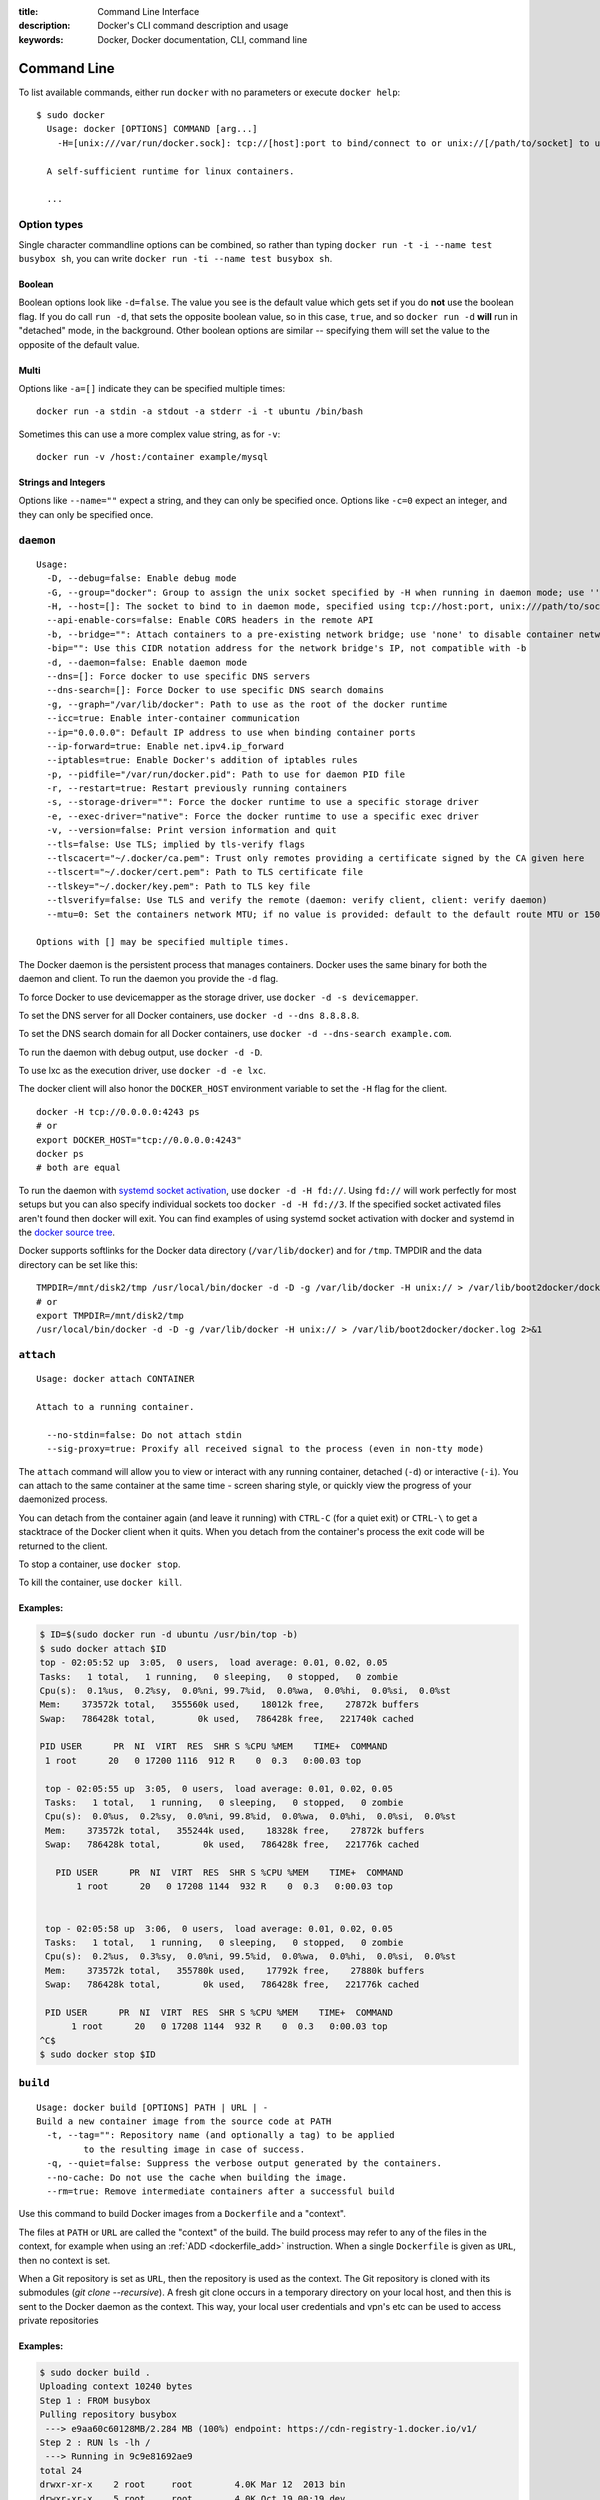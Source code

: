 :title: Command Line Interface
:description: Docker's CLI command description and usage
:keywords: Docker, Docker documentation, CLI, command line

.. _cli:

Command Line
============

To list available commands, either run ``docker`` with no parameters or execute
``docker help``::

  $ sudo docker
    Usage: docker [OPTIONS] COMMAND [arg...]
      -H=[unix:///var/run/docker.sock]: tcp://[host]:port to bind/connect to or unix://[/path/to/socket] to use. When host=[127.0.0.1] is omitted for tcp or path=[/var/run/docker.sock] is omitted for unix sockets, default values are used.

    A self-sufficient runtime for linux containers.

    ...

.. _cli_options:

Option types
------------

Single character commandline options can be combined, so rather than typing
``docker run -t -i --name test busybox sh``, you can write
``docker run -ti --name test busybox sh``.

Boolean
~~~~~~~

Boolean options look like ``-d=false``. The value you see is the
default value which gets set if you do **not** use the boolean
flag. If you do call ``run -d``, that sets the opposite boolean value,
so in this case, ``true``, and so ``docker run -d`` **will** run in
"detached" mode, in the background. Other boolean options are similar
-- specifying them will set the value to the opposite of the default
value.

Multi
~~~~~

Options like ``-a=[]`` indicate they can be specified multiple times::

  docker run -a stdin -a stdout -a stderr -i -t ubuntu /bin/bash

Sometimes this can use a more complex value string, as for ``-v``::

  docker run -v /host:/container example/mysql

Strings and Integers
~~~~~~~~~~~~~~~~~~~~

Options like ``--name=""`` expect a string, and they can only be
specified once. Options like ``-c=0`` expect an integer, and they can
only be specified once.

.. _cli_daemon:

``daemon``
----------

::

    Usage:
      -D, --debug=false: Enable debug mode
      -G, --group="docker": Group to assign the unix socket specified by -H when running in daemon mode; use '' (the empty string) to disable setting of a group
      -H, --host=[]: The socket to bind to in daemon mode, specified using tcp://host:port, unix:///path/to/socket, fd://* or fd://socketfd.
      --api-enable-cors=false: Enable CORS headers in the remote API
      -b, --bridge="": Attach containers to a pre-existing network bridge; use 'none' to disable container networking
      -bip="": Use this CIDR notation address for the network bridge's IP, not compatible with -b
      -d, --daemon=false: Enable daemon mode
      --dns=[]: Force docker to use specific DNS servers
      --dns-search=[]: Force Docker to use specific DNS search domains
      -g, --graph="/var/lib/docker": Path to use as the root of the docker runtime
      --icc=true: Enable inter-container communication
      --ip="0.0.0.0": Default IP address to use when binding container ports
      --ip-forward=true: Enable net.ipv4.ip_forward
      --iptables=true: Enable Docker's addition of iptables rules
      -p, --pidfile="/var/run/docker.pid": Path to use for daemon PID file
      -r, --restart=true: Restart previously running containers
      -s, --storage-driver="": Force the docker runtime to use a specific storage driver
      -e, --exec-driver="native": Force the docker runtime to use a specific exec driver
      -v, --version=false: Print version information and quit
      --tls=false: Use TLS; implied by tls-verify flags
      --tlscacert="~/.docker/ca.pem": Trust only remotes providing a certificate signed by the CA given here
      --tlscert="~/.docker/cert.pem": Path to TLS certificate file
      --tlskey="~/.docker/key.pem": Path to TLS key file
      --tlsverify=false: Use TLS and verify the remote (daemon: verify client, client: verify daemon)
      --mtu=0: Set the containers network MTU; if no value is provided: default to the default route MTU or 1500 if no default route is available

    Options with [] may be specified multiple times.

The Docker daemon is the persistent process that manages containers.  Docker uses the same binary for both the
daemon and client.  To run the daemon you provide the ``-d`` flag.

To force Docker to use devicemapper as the storage driver, use ``docker -d -s devicemapper``.

To set the DNS server for all Docker containers, use ``docker -d --dns 8.8.8.8``.

To set the DNS search domain for all Docker containers, use ``docker -d --dns-search example.com``.

To run the daemon with debug output, use ``docker -d -D``.

To use lxc as the execution driver, use ``docker -d -e lxc``.

The docker client will also honor the ``DOCKER_HOST`` environment variable to set
the ``-H`` flag for the client.

::

        docker -H tcp://0.0.0.0:4243 ps
        # or
        export DOCKER_HOST="tcp://0.0.0.0:4243"
        docker ps
        # both are equal

To run the daemon with `systemd socket activation <http://0pointer.de/blog/projects/socket-activation.html>`_, use ``docker -d -H fd://``.
Using ``fd://`` will work perfectly for most setups but you can also specify individual sockets too ``docker -d -H fd://3``.
If the specified socket activated files aren't found then docker will exit.
You can find examples of using systemd socket activation with docker and systemd in the `docker source tree <https://github.com/dotcloud/docker/blob/master/contrib/init/systemd/socket-activation/>`_.

Docker supports softlinks for the Docker data directory (``/var/lib/docker``) and for ``/tmp``.
TMPDIR and the data directory can be set like this:

::

    TMPDIR=/mnt/disk2/tmp /usr/local/bin/docker -d -D -g /var/lib/docker -H unix:// > /var/lib/boot2docker/docker.log 2>&1
    # or
    export TMPDIR=/mnt/disk2/tmp
    /usr/local/bin/docker -d -D -g /var/lib/docker -H unix:// > /var/lib/boot2docker/docker.log 2>&1

.. _cli_attach:

``attach``
----------

::

    Usage: docker attach CONTAINER

    Attach to a running container.

      --no-stdin=false: Do not attach stdin
      --sig-proxy=true: Proxify all received signal to the process (even in non-tty mode)

The ``attach`` command will allow you to view or interact with any
running container, detached (``-d``) or interactive (``-i``). You can
attach to the same container at the same time - screen sharing style,
or quickly view the progress of your daemonized process.

You can detach from the container again (and leave it running) with
``CTRL-C`` (for a quiet exit) or ``CTRL-\`` to get a stacktrace of
the Docker client when it quits. When you detach from the container's
process the exit code will be returned to the client.

To stop a container, use ``docker stop``.

To kill the container, use ``docker kill``.

.. _cli_attach_examples:

Examples:
~~~~~~~~~

.. code-block:: bash

     $ ID=$(sudo docker run -d ubuntu /usr/bin/top -b)
     $ sudo docker attach $ID
     top - 02:05:52 up  3:05,  0 users,  load average: 0.01, 0.02, 0.05
     Tasks:   1 total,   1 running,   0 sleeping,   0 stopped,   0 zombie
     Cpu(s):  0.1%us,  0.2%sy,  0.0%ni, 99.7%id,  0.0%wa,  0.0%hi,  0.0%si,  0.0%st
     Mem:    373572k total,   355560k used,    18012k free,    27872k buffers
     Swap:   786428k total,        0k used,   786428k free,   221740k cached

     PID USER      PR  NI  VIRT  RES  SHR S %CPU %MEM    TIME+  COMMAND
      1 root      20   0 17200 1116  912 R    0  0.3   0:00.03 top

      top - 02:05:55 up  3:05,  0 users,  load average: 0.01, 0.02, 0.05
      Tasks:   1 total,   1 running,   0 sleeping,   0 stopped,   0 zombie
      Cpu(s):  0.0%us,  0.2%sy,  0.0%ni, 99.8%id,  0.0%wa,  0.0%hi,  0.0%si,  0.0%st
      Mem:    373572k total,   355244k used,    18328k free,    27872k buffers
      Swap:   786428k total,        0k used,   786428k free,   221776k cached

        PID USER      PR  NI  VIRT  RES  SHR S %CPU %MEM    TIME+  COMMAND
	    1 root      20   0 17208 1144  932 R    0  0.3   0:00.03 top


      top - 02:05:58 up  3:06,  0 users,  load average: 0.01, 0.02, 0.05
      Tasks:   1 total,   1 running,   0 sleeping,   0 stopped,   0 zombie
      Cpu(s):  0.2%us,  0.3%sy,  0.0%ni, 99.5%id,  0.0%wa,  0.0%hi,  0.0%si,  0.0%st
      Mem:    373572k total,   355780k used,    17792k free,    27880k buffers
      Swap:   786428k total,        0k used,   786428k free,   221776k cached

      PID USER      PR  NI  VIRT  RES  SHR S %CPU %MEM    TIME+  COMMAND
           1 root      20   0 17208 1144  932 R    0  0.3   0:00.03 top
     ^C$
     $ sudo docker stop $ID

.. _cli_build:

``build``
---------

::

    Usage: docker build [OPTIONS] PATH | URL | -
    Build a new container image from the source code at PATH
      -t, --tag="": Repository name (and optionally a tag) to be applied
             to the resulting image in case of success.
      -q, --quiet=false: Suppress the verbose output generated by the containers.
      --no-cache: Do not use the cache when building the image.
      --rm=true: Remove intermediate containers after a successful build

Use this command to build Docker images from a ``Dockerfile`` and a "context".

The files at ``PATH`` or ``URL`` are called the "context" of the build.
The build process may refer to any of the files in the context, for example when
using an :ref:`ADD <dockerfile_add>` instruction.
When a single ``Dockerfile`` is given as ``URL``, then no context is set.

When a Git repository is set as ``URL``, then the repository is used as the context. 
The Git repository is cloned with its submodules (`git clone --recursive`).
A fresh git clone occurs in a temporary directory on your local host, and then this 
is sent to the Docker daemon as the context. 
This way, your local user credentials and vpn's etc can be used to access private repositories

.. _cli_build_examples:

.. seealso:: :ref:`dockerbuilder`.

Examples:
~~~~~~~~~

.. code-block:: bash

    $ sudo docker build .
    Uploading context 10240 bytes
    Step 1 : FROM busybox
    Pulling repository busybox
     ---> e9aa60c60128MB/2.284 MB (100%) endpoint: https://cdn-registry-1.docker.io/v1/
    Step 2 : RUN ls -lh /
     ---> Running in 9c9e81692ae9
    total 24
    drwxr-xr-x    2 root     root        4.0K Mar 12  2013 bin
    drwxr-xr-x    5 root     root        4.0K Oct 19 00:19 dev
    drwxr-xr-x    2 root     root        4.0K Oct 19 00:19 etc
    drwxr-xr-x    2 root     root        4.0K Nov 15 23:34 lib
    lrwxrwxrwx    1 root     root           3 Mar 12  2013 lib64 -> lib
    dr-xr-xr-x  116 root     root           0 Nov 15 23:34 proc
    lrwxrwxrwx    1 root     root           3 Mar 12  2013 sbin -> bin
    dr-xr-xr-x   13 root     root           0 Nov 15 23:34 sys
    drwxr-xr-x    2 root     root        4.0K Mar 12  2013 tmp
    drwxr-xr-x    2 root     root        4.0K Nov 15 23:34 usr
     ---> b35f4035db3f
    Step 3 : CMD echo Hello World
     ---> Running in 02071fceb21b
     ---> f52f38b7823e
    Successfully built f52f38b7823e
    Removing intermediate container 9c9e81692ae9
    Removing intermediate container 02071fceb21b


This example specifies that the ``PATH`` is ``.``, and so all the files in
the local directory get tar'd and sent to the Docker daemon.  The ``PATH``
specifies where to find the files for the "context" of the build on
the Docker daemon. Remember that the daemon could be running on a
remote machine and that no parsing of the ``Dockerfile`` happens at the
client side (where you're running ``docker build``). That means that
*all* the files at ``PATH`` get sent, not just the ones listed to
:ref:`ADD <dockerfile_add>` in the ``Dockerfile``.

The transfer of context from the local machine to the Docker daemon is
what the ``docker`` client means when you see the "Uploading context"
message.

If you wish to keep the intermediate containers after the build is complete,
you must use ``--rm=false``. This does not affect the build cache.


.. code-block:: bash

   $ sudo docker build -t vieux/apache:2.0 .

This will build like the previous example, but it will then tag the
resulting image. The repository name will be ``vieux/apache`` and the
tag will be ``2.0``


.. code-block:: bash

    $ sudo docker build - < Dockerfile

This will read a ``Dockerfile`` from *stdin* without context. Due to
the lack of a context, no contents of any local directory will be sent
to the ``docker`` daemon.  Since there is no context, a ``Dockerfile``
``ADD`` only works if it refers to a remote URL.

.. code-block:: bash

    $ sudo docker build github.com/creack/docker-firefox

This will clone the GitHub repository and use the cloned repository as
context. The ``Dockerfile`` at the root of the repository is used as
``Dockerfile``.  Note that you can specify an arbitrary Git repository
by using the ``git://`` schema.


.. _cli_commit:

``commit``
----------

::

    Usage: docker commit [OPTIONS] CONTAINER [REPOSITORY[:TAG]]

    Create a new image from a container's changes

      -m, --message="": Commit message
      -a, --author="": Author (eg. "John Hannibal Smith <hannibal@a-team.com>"

It can be useful to commit a container's file changes or settings into a new image.
This allows you debug a container by running an interactive shell, or to export
a working dataset to another server.
Generally, it is better to use Dockerfiles to manage your images in a documented
and maintainable way.

.. _cli_commit_examples:

Commit an existing container
~~~~~~~~~~~~~~~~~~~~~~~~~~~~

.. code-block:: bash

	$ sudo docker ps
	ID                  IMAGE               COMMAND             CREATED             STATUS              PORTS
	c3f279d17e0a        ubuntu:12.04        /bin/bash           7 days ago          Up 25 hours
	197387f1b436        ubuntu:12.04        /bin/bash           7 days ago          Up 25 hours
	$ docker commit c3f279d17e0a  SvenDowideit/testimage:version3
	f5283438590d
	$ docker images | head
	REPOSITORY                        TAG                 ID                  CREATED             VIRTUAL SIZE
	SvenDowideit/testimage            version3            f5283438590d        16 seconds ago      335.7 MB


.. _cli_cp:

``cp``
------

::

    Usage: docker cp CONTAINER:PATH HOSTPATH

    Copy files/folders from the containers filesystem to the host
    path.  Paths are relative to the root of the filesystem.

.. code-block:: bash

    $ sudo docker cp 7bb0e258aefe:/etc/debian_version .
    $ sudo docker cp blue_frog:/etc/hosts .

.. _cli_diff:

``diff``
--------

::

    Usage: docker diff CONTAINER

    List the changed files and directories in a container's filesystem

There are 3 events that are listed in the 'diff':

1. ```A``` - Add
2. ```D``` - Delete
3. ```C``` - Change

For example:

.. code-block:: bash

	$ sudo docker diff 7bb0e258aefe

	C /dev
	A /dev/kmsg
	C /etc
	A /etc/mtab
	A /go
	A /go/src
	A /go/src/github.com
	A /go/src/github.com/dotcloud
	A /go/src/github.com/dotcloud/docker
	A /go/src/github.com/dotcloud/docker/.git
	....

.. _cli_events:

``events``
----------

::

    Usage: docker events

    Get real time events from the server

    --since="": Show all events created since timestamp
               (either seconds since epoch, or date string as below)
    --until="": Show events created before timestamp
               (either seconds since epoch, or date string as below)

.. _cli_events_example:

Examples
~~~~~~~~

You'll need two shells for this example.

Shell 1: Listening for events
.............................

.. code-block:: bash

    $ sudo docker events

Shell 2: Start and Stop a Container
...................................

.. code-block:: bash

    $ sudo docker start 4386fb97867d
    $ sudo docker stop 4386fb97867d

Shell 1: (Again .. now showing events)
......................................

.. code-block:: bash

    [2013-09-03 15:49:26 +0200 CEST] 4386fb97867d: (from 12de384bfb10) start
    [2013-09-03 15:49:29 +0200 CEST] 4386fb97867d: (from 12de384bfb10) die
    [2013-09-03 15:49:29 +0200 CEST] 4386fb97867d: (from 12de384bfb10) stop

Show events in the past from a specified time
.............................................

.. code-block:: bash

    $ sudo docker events --since 1378216169
    [2013-09-03 15:49:29 +0200 CEST] 4386fb97867d: (from 12de384bfb10) die
    [2013-09-03 15:49:29 +0200 CEST] 4386fb97867d: (from 12de384bfb10) stop

    $ sudo docker events --since '2013-09-03'
    [2013-09-03 15:49:26 +0200 CEST] 4386fb97867d: (from 12de384bfb10) start
    [2013-09-03 15:49:29 +0200 CEST] 4386fb97867d: (from 12de384bfb10) die
    [2013-09-03 15:49:29 +0200 CEST] 4386fb97867d: (from 12de384bfb10) stop

    $ sudo docker events --since '2013-09-03 15:49:29 +0200 CEST'
    [2013-09-03 15:49:29 +0200 CEST] 4386fb97867d: (from 12de384bfb10) die
    [2013-09-03 15:49:29 +0200 CEST] 4386fb97867d: (from 12de384bfb10) stop

.. _cli_export:

``export``
----------

::

    Usage: docker export CONTAINER

    Export the contents of a filesystem as a tar archive to STDOUT

For example:

.. code-block:: bash

    $ sudo docker export red_panda > latest.tar

.. _cli_history:

``history``
-----------

::

    Usage: docker history [OPTIONS] IMAGE

    Show the history of an image

      --no-trunc=false: Don't truncate output
      -q, --quiet=false: Only show numeric IDs

To see how the ``docker:latest`` image was built:

.. code-block:: bash

	$ docker history docker
        IMAGE                                                              CREATED             CREATED BY                                                                                                                                                 SIZE
        3e23a5875458790b7a806f95f7ec0d0b2a5c1659bfc899c89f939f6d5b8f7094   8 days ago          /bin/sh -c #(nop) ENV LC_ALL=C.UTF-8                                                                                                                       0 B
        8578938dd17054dce7993d21de79e96a037400e8d28e15e7290fea4f65128a36   8 days ago          /bin/sh -c dpkg-reconfigure locales &&    locale-gen C.UTF-8 &&    /usr/sbin/update-locale LANG=C.UTF-8                                                    1.245 MB
        be51b77efb42f67a5e96437b3e102f81e0a1399038f77bf28cea0ed23a65cf60   8 days ago          /bin/sh -c apt-get update && apt-get install -y    git    libxml2-dev    python    build-essential    make    gcc    python-dev    locales    python-pip   338.3 MB
        4b137612be55ca69776c7f30c2d2dd0aa2e7d72059820abf3e25b629f887a084   6 weeks ago         /bin/sh -c #(nop) ADD jessie.tar.xz in /                                                                                                                   121 MB
        750d58736b4b6cc0f9a9abe8f258cef269e3e9dceced1146503522be9f985ada   6 weeks ago         /bin/sh -c #(nop) MAINTAINER Tianon Gravi <admwiggin@gmail.com> - mkimage-debootstrap.sh -t jessie.tar.xz jessie http://http.debian.net/debian             0 B
        511136ea3c5a64f264b78b5433614aec563103b4d4702f3ba7d4d2698e22c158   9 months ago                                                                                                                                                                   0 B
	
.. _cli_images:

``images``
----------

::

    Usage: docker images [OPTIONS] [NAME]

    List images

      -a, --all=false: Show all images (by default filter out the intermediate image layers)
      --no-trunc=false: Don't truncate output
      -q, --quiet=false: Only show numeric IDs

The default ``docker images`` will show all top level images, their repository
and tags, and their virtual size.

Docker images have intermediate layers that increase reuseability, decrease 
disk usage, and speed up ``docker build`` by allowing each step to be cached.
These intermediate layers are not shown by default.

Listing the most recently created images
~~~~~~~~~~~~~~~~~~~~~~~~~~~~~~~~~~~~~~~~

.. code-block:: bash

	$ sudo docker images | head
	REPOSITORY                    TAG                 IMAGE ID            CREATED             VIRTUAL SIZE
	<none>                        <none>              77af4d6b9913        19 hours ago        1.089 GB
	committest                    latest              b6fa739cedf5        19 hours ago        1.089 GB
	<none>                        <none>              78a85c484f71        19 hours ago        1.089 GB
	docker                        latest              30557a29d5ab        20 hours ago        1.089 GB
	<none>                        <none>              0124422dd9f9        20 hours ago        1.089 GB
	<none>                        <none>              18ad6fad3402        22 hours ago        1.082 GB
	<none>                        <none>              f9f1e26352f0        23 hours ago        1.089 GB
	tryout                        latest              2629d1fa0b81        23 hours ago        131.5 MB
	<none>                        <none>              5ed6274db6ce        24 hours ago        1.089 GB

Listing the full length image IDs
~~~~~~~~~~~~~~~~~~~~~~~~~~~~~~~~~

.. code-block:: bash

	$ sudo docker images --no-trunc | head
	REPOSITORY                    TAG                 IMAGE ID                                                           CREATED             VIRTUAL SIZE
	<none>                        <none>              77af4d6b9913e693e8d0b4b294fa62ade6054e6b2f1ffb617ac955dd63fb0182   19 hours ago        1.089 GB
	committest                    latest              b6fa739cedf5ea12a620a439402b6004d057da800f91c7524b5086a5e4749c9f   19 hours ago        1.089 GB
	<none>                        <none>              78a85c484f71509adeaace20e72e941f6bdd2b25b4c75da8693efd9f61a37921   19 hours ago        1.089 GB
	docker                        latest              30557a29d5abc51e5f1d5b472e79b7e296f595abcf19fe6b9199dbbc809c6ff4   20 hours ago        1.089 GB
	<none>                        <none>              0124422dd9f9cf7ef15c0617cda3931ee68346455441d66ab8bdc5b05e9fdce5   20 hours ago        1.089 GB
	<none>                        <none>              18ad6fad340262ac2a636efd98a6d1f0ea775ae3d45240d3418466495a19a81b   22 hours ago        1.082 GB
	<none>                        <none>              f9f1e26352f0a3ba6a0ff68167559f64f3e21ff7ada60366e2d44a04befd1d3a   23 hours ago        1.089 GB
	tryout                        latest              2629d1fa0b81b222fca63371ca16cbf6a0772d07759ff80e8d1369b926940074   23 hours ago        131.5 MB
	<none>                        <none>              5ed6274db6ceb2397844896966ea239290555e74ef307030ebb01ff91b1914df   24 hours ago        1.089 GB

.. _cli_import:

``import``
----------

::

    Usage: docker import URL|- [REPOSITORY[:TAG]]

    Create an empty filesystem image and import the contents of the tarball
    (.tar, .tar.gz, .tgz, .bzip, .tar.xz, .txz) into it, then optionally tag it.

URLs must start with ``http`` and point to a single
file archive (.tar, .tar.gz, .tgz, .bzip, .tar.xz, or .txz) containing a
root filesystem. If you would like to import from a local directory or
archive, you can use the ``-`` parameter to take the data from *stdin*.

Examples
~~~~~~~~

Import from a remote location
.............................

This will create a new untagged image.

.. code-block:: bash

    $ sudo docker import http://example.com/exampleimage.tgz

Import from a local file
........................

Import to docker via pipe and *stdin*.

.. code-block:: bash

    $ cat exampleimage.tgz | sudo docker import - exampleimagelocal:new

Import from a local directory
.............................

.. code-block:: bash

    $ sudo tar -c . | docker import - exampleimagedir

Note the ``sudo`` in this example -- you must preserve the ownership of the
files (especially root ownership) during the archiving with tar. If you are not
root (or the sudo command) when you tar, then the ownerships might not get
preserved.

.. _cli_info:

``info``
--------

::

    Usage: docker info

    Display system-wide information.

.. code-block:: bash

	$ sudo docker info
	Containers: 292
	Images: 194
	Debug mode (server): false
	Debug mode (client): false
	Fds: 22
	Goroutines: 67
	LXC Version: 0.9.0
	EventsListeners: 115
	Kernel Version: 3.8.0-33-generic
	WARNING: No swap limit support

When sending issue reports, please use ``docker version`` and ``docker info`` to
ensure we know how your setup is configured.

.. _cli_inspect:

``inspect``
-----------

::

    Usage: docker inspect CONTAINER|IMAGE [CONTAINER|IMAGE...]

    Return low-level information on a container/image

      -f, --format="": Format the output using the given go template.

By default, this will render all results in a JSON array.  If a format
is specified, the given template will be executed for each result.

Go's `text/template <http://golang.org/pkg/text/template/>`_ package
describes all the details of the format.

Examples
~~~~~~~~

Get an instance's IP Address
............................

For the most part, you can pick out any field from the JSON in a
fairly straightforward manner.

.. code-block:: bash

    $ sudo docker inspect --format='{{.NetworkSettings.IPAddress}}' $INSTANCE_ID

List All Port Bindings
......................

One can loop over arrays and maps in the results to produce simple
text output:

.. code-block:: bash

    $ sudo docker inspect --format='{{range $p, $conf := .NetworkSettings.Ports}} {{$p}} -> {{(index $conf 0).HostPort}} {{end}}' $INSTANCE_ID

Find a Specific Port Mapping
............................

The ``.Field`` syntax doesn't work when the field name begins with a
number, but the template language's ``index`` function does.  The
``.NetworkSettings.Ports`` section contains a map of the internal port
mappings to a list of external address/port objects, so to grab just
the numeric public port, you use ``index`` to find the specific port
map, and then ``index`` 0 contains first object inside of that.  Then
we ask for the ``HostPort`` field to get the public address.

.. code-block:: bash

    $ sudo docker inspect --format='{{(index (index .NetworkSettings.Ports "8787/tcp") 0).HostPort}}' $INSTANCE_ID

Get config
..........

The ``.Field`` syntax doesn't work when the field contains JSON data,
but the template language's custom ``json`` function does. The ``.config``
section contains complex json object, so to grab it as JSON, you use ``json``
to convert config object into JSON

.. code-block:: bash

    $ sudo docker inspect --format='{{json .config}}' $INSTANCE_ID


.. _cli_kill:

``kill``
--------

::

    Usage: docker kill [OPTIONS] CONTAINER [CONTAINER...]

    Kill a running container (send SIGKILL, or specified signal)

      -s, --signal="KILL": Signal to send to the container

The main process inside the container will be sent SIGKILL, or any signal specified with option ``--signal``.

Known Issues (kill)
~~~~~~~~~~~~~~~~~~~

* :issue:`197` indicates that ``docker kill`` may leave directories
  behind and make it difficult to remove the container.
* :issue:`3844` lxc 1.0.0 beta3 removed ``lcx-kill`` which is used by Docker versions before 0.8.0;
  see the issue for a workaround.

.. _cli_load:

``load``
--------

::

    Usage: docker load 

    Load an image from a tar archive on STDIN

      -i, --input="": Read from a tar archive file, instead of STDIN

Loads a tarred repository from a file or the standard input stream.
Restores both images and tags.

.. code-block:: bash

   $ sudo docker images
   REPOSITORY          TAG                 IMAGE ID            CREATED             VIRTUAL SIZE
   $ sudo docker load < busybox.tar
   $ sudo docker images
   REPOSITORY          TAG                 IMAGE ID            CREATED             VIRTUAL SIZE
   busybox             latest              769b9341d937        7 weeks ago         2.489 MB
   $ sudo docker load --input fedora.tar
   $ sudo docker images
   REPOSITORY          TAG                 IMAGE ID            CREATED             VIRTUAL SIZE
   busybox             latest              769b9341d937        7 weeks ago         2.489 MB
   fedora              rawhide             0d20aec6529d        7 weeks ago         387 MB
   fedora              20                  58394af37342        7 weeks ago         385.5 MB
   fedora              heisenbug           58394af37342        7 weeks ago         385.5 MB
   fedora              latest              58394af37342        7 weeks ago         385.5 MB


.. _cli_login:

``login``
---------

::

    Usage: docker login [OPTIONS] [SERVER]

    Register or Login to the docker registry server

    -e, --email="": Email
    -p, --password="": Password
    -u, --username="": Username

    If you want to login to a private registry you can
    specify this by adding the server name.

    example:
    docker login localhost:8080


.. _cli_logs:

``logs``
--------

::

    Usage: docker logs [OPTIONS] CONTAINER

    Fetch the logs of a container

    -f, --follow=false: Follow log output

The ``docker logs`` command batch-retrieves all logs present at the time of execution.

The ``docker logs --follow`` command combines ``docker logs`` and ``docker attach``:
it will first return all logs from the beginning and then continue streaming
new output from the container's stdout and stderr.


.. _cli_port:

``port``
--------

::

    Usage: docker port [OPTIONS] CONTAINER PRIVATE_PORT

    Lookup the public-facing port which is NAT-ed to PRIVATE_PORT


.. _cli_ps:

``ps``
------

::

    Usage: docker ps [OPTIONS]

    List containers

      -a, --all=false: Show all containers. Only running containers are shown by default.
      --before="": Show only container created before Id or Name, include non-running ones.
      -l, --latest=false: Show only the latest created container, include non-running ones.
      -n=-1: Show n last created containers, include non-running ones.
      --no-trunc=false: Don't truncate output
      -q, --quiet=false: Only display numeric IDs
      -s, --size=false: Display sizes, not to be used with -q
      --since="": Show only containers created since Id or Name, include non-running ones.


Running ``docker ps`` showing 2 linked containers.

.. code-block:: bash

    $ docker ps
    CONTAINER ID        IMAGE                        COMMAND                CREATED              STATUS              PORTS               NAMES
    4c01db0b339c        ubuntu:12.04                 bash                   17 seconds ago       Up 16 seconds                           webapp
    d7886598dbe2        crosbymichael/redis:latest   /redis-server --dir    33 minutes ago       Up 33 minutes       6379/tcp            redis,webapp/db

``docker ps`` will show only running containers by default.  To see all containers: ``docker ps -a``

.. _cli_pull:

``pull``
--------

::

    Usage: docker pull NAME[:TAG]

    Pull an image or a repository from the registry

Most of your images will be created on top of a base image from the
<Docker Index>(https://index.docker.io).

The Docker Index contains many pre-built images that you can ``pull`` and try 
without needing to define and configure your own.

To download a particular image, or set of images (i.e., a repository),
use ``docker pull``:

.. code-block:: bash

    $ docker pull debian
    # will pull all the images in the debian repository
    $ docker pull debian:testing
    # will pull only the image named debian:testing and any intermediate layers
    # it is based on. (typically the empty `scratch` image, a MAINTAINERs layer,
    # and the un-tared base.

.. _cli_push:

``push``
--------

::

    Usage: docker push NAME[:TAG]

    Push an image or a repository to the registry

Use ``docker push`` to share your images on public or private registries.

.. _cli_restart:

``restart``
-----------

::

    Usage: docker restart [OPTIONS] NAME

    Restart a running container

       -t, --time=10: Number of seconds to try to stop for before killing the container. Once killed it will then be restarted. Default=10

.. _cli_rm:

``rm``
------

::

    Usage: docker rm [OPTIONS] CONTAINER

    Remove one or more containers
        -l, --link="": Remove the link instead of the actual container
        -f, --force=false: Force removal of running container
        -v, --volumes=false: Remove the volumes associated to the container

Known Issues (rm)
~~~~~~~~~~~~~~~~~

* :issue:`197` indicates that ``docker kill`` may leave directories
  behind and make it difficult to remove the container.


Examples:
~~~~~~~~~

.. code-block:: bash

    $ sudo docker rm /redis
    /redis


This will remove the container referenced under the link ``/redis``.


.. code-block:: bash

    $ sudo docker rm --link /webapp/redis
    /webapp/redis


This will remove the underlying link between ``/webapp`` and the ``/redis`` containers removing all
network communication.

.. code-block:: bash

    $ sudo docker rm $(docker ps -a -q)


This command will delete all stopped containers. The command ``docker ps -a -q`` will return all
existing container IDs and pass them to the ``rm`` command which will delete them. Any running
containers will not be deleted.

.. _cli_rmi:

``rmi``
-------

::

    Usage: docker rmi IMAGE [IMAGE...]

    Remove one or more images

      -f, --force=false: Force
      --no-prune=false: Do not delete untagged parents

Removing tagged images
~~~~~~~~~~~~~~~~~~~~~~

Images can be removed either by their short or long ID's, or their image names.
If an image has more than one name, each of them needs to be removed before the
image is removed.

.. code-block:: bash

    $ sudo docker images
    REPOSITORY                TAG                 IMAGE ID            CREATED             SIZE
    test1                     latest              fd484f19954f        23 seconds ago      7 B (virtual 4.964 MB)
    test                      latest              fd484f19954f        23 seconds ago      7 B (virtual 4.964 MB)
    test2                     latest              fd484f19954f        23 seconds ago      7 B (virtual 4.964 MB)

    $ sudo docker rmi fd484f19954f
    Error: Conflict, cannot delete image fd484f19954f because it is tagged in multiple repositories
    2013/12/11 05:47:16 Error: failed to remove one or more images

    $ sudo docker rmi test1
    Untagged: fd484f19954f4920da7ff372b5067f5b7ddb2fd3830cecd17b96ea9e286ba5b8
    $ sudo docker rmi test2
    Untagged: fd484f19954f4920da7ff372b5067f5b7ddb2fd3830cecd17b96ea9e286ba5b8

    $ sudo docker images
    REPOSITORY                TAG                 IMAGE ID            CREATED             SIZE
    test1                     latest              fd484f19954f        23 seconds ago      7 B (virtual 4.964 MB)
    $ sudo docker rmi test
    Untagged: fd484f19954f4920da7ff372b5067f5b7ddb2fd3830cecd17b96ea9e286ba5b8
    Deleted: fd484f19954f4920da7ff372b5067f5b7ddb2fd3830cecd17b96ea9e286ba5b8


.. _cli_run:

``run``
-------

::

    Usage: docker run [OPTIONS] IMAGE[:TAG] [COMMAND] [ARG...]

    Run a command in a new container

      -a, --attach=map[]: Attach to stdin, stdout or stderr
      -c, --cpu-shares=0: CPU shares (relative weight)
      --cidfile="": Write the container ID to the file
      -d, --detach=false: Detached mode: Run container in the background, print new container id
      -e, --env=[]: Set environment variables
      --env-file="": Read in a line delimited file of ENV variables
      -h, --hostname="": Container host name
      -i, --interactive=false: Keep stdin open even if not attached
      --privileged=false: Give extended privileges to this container
      -m, --memory="": Memory limit (format: <number><optional unit>, where unit = b, k, m or g)
      -n, --networking=true: Enable networking for this container
      -p, --publish=[]: Map a network port to the container
      --rm=false: Automatically remove the container when it exits (incompatible with -d)
      -t, --tty=false: Allocate a pseudo-tty
      -u, --user="": Username or UID
      --dns=[]: Set custom dns servers for the container
      --dns-search=[]: Set custom DNS search domains for the container
      -v, --volume=[]: Create a bind mount to a directory or file with: [host-path]:[container-path]:[rw|ro]. If a directory "container-path" is missing, then docker creates a new volume.
      --volumes-from="": Mount all volumes from the given container(s)
      --entrypoint="": Overwrite the default entrypoint set by the image
      -w, --workdir="": Working directory inside the container
      --lxc-conf=[]: (lxc exec-driver only) Add custom lxc options --lxc-conf="lxc.cgroup.cpuset.cpus = 0,1"
      --sig-proxy=true: Proxify all received signal to the process (even in non-tty mode)
      --expose=[]: Expose a port from the container without publishing it to your host
      --link="": Add link to another container (name:alias)
      --name="": Assign the specified name to the container. If no name is specific docker will generate a random name
      -P, --publish-all=false: Publish all exposed ports to the host interfaces

The ``docker run`` command first ``creates`` a writeable container layer over
the specified image, and then ``starts`` it using the specified command. That
is, ``docker run`` is equivalent to the API ``/containers/create`` then
``/containers/(id)/start``.
A stopped container can be restarted with all its previous changes intact using 
``docker start``. See ``docker ps -a`` to view a list of all containers.

The ``docker run`` command can be used in combination with ``docker commit`` to
:ref:`change the command that a container runs <cli_commit_examples>`.

See :ref:`port_redirection` for more detailed information about the ``--expose``,
``-p``, ``-P`` and ``--link`` parameters, and :ref:`working_with_links_names` for
specific examples using ``--link``.

Known Issues (run --volumes-from)
~~~~~~~~~~~~~~~~~~~~~~~~~~~~~~~~~

* :issue:`2702`: "lxc-start: Permission denied - failed to mount"
  could indicate a permissions problem with AppArmor. Please see the
  issue for a workaround.

Examples:
~~~~~~~~~

.. code-block:: bash

    $ sudo docker run --cidfile /tmp/docker_test.cid ubuntu echo "test"

This will create a container and print ``test`` to the console. The
``cidfile`` flag makes Docker attempt to create a new file and write the
container ID to it. If the file exists already, Docker will return an
error. Docker will close this file when ``docker run`` exits.

.. code-block:: bash

   $ sudo docker run -t -i --rm ubuntu bash
   root@bc338942ef20:/# mount -t tmpfs none /mnt
   mount: permission denied


This will *not* work, because by default, most potentially dangerous
kernel capabilities are dropped; including ``cap_sys_admin`` (which is
required to mount filesystems). However, the ``--privileged`` flag will
allow it to run:

.. code-block:: bash

   $ sudo docker run --privileged ubuntu bash
   root@50e3f57e16e6:/# mount -t tmpfs none /mnt
   root@50e3f57e16e6:/# df -h
   Filesystem      Size  Used Avail Use% Mounted on
   none            1.9G     0  1.9G   0% /mnt


The ``--privileged`` flag gives *all* capabilities to the container,
and it also lifts all the limitations enforced by the ``device``
cgroup controller. In other words, the container can then do almost
everything that the host can do. This flag exists to allow special
use-cases, like running Docker within Docker.

.. code-block:: bash

   $ sudo docker  run -w /path/to/dir/ -i -t  ubuntu pwd

The ``-w`` lets the command being executed inside directory given,
here ``/path/to/dir/``. If the path does not exists it is created inside the
container.

.. code-block:: bash

   $ sudo docker  run  -v `pwd`:`pwd` -w `pwd` -i -t  ubuntu pwd

The ``-v`` flag mounts the current working directory into the container.
The ``-w`` lets the command being executed inside the current
working directory, by changing into the directory to the value
returned by ``pwd``. So this combination executes the command
using the container, but inside the current working directory.

.. code-block:: bash

    $ sudo docker run -v /doesnt/exist:/foo -w /foo -i -t ubuntu bash

When the host directory of a bind-mounted volume doesn't exist, Docker
will automatically create this directory on the host for you. In the
example above, Docker will create the ``/doesnt/exist`` folder before
starting your container.

.. code-block:: bash

   $ sudo docker run -t -i -v /var/run/docker.sock:/var/run/docker.sock -v ./static-docker:/usr/bin/docker busybox sh

By bind-mounting the docker unix socket and statically linked docker binary
(such as that provided by https://get.docker.io), you give the container
the full access to create and manipulate the host's docker daemon.

.. code-block:: bash

    $ sudo docker run -p 127.0.0.1:80:8080 ubuntu bash

This binds port ``8080`` of the container to port ``80`` on ``127.0.0.1`` of the
host machine. :ref:`port_redirection` explains in detail how to manipulate ports
in Docker.

.. code-block:: bash

    $ sudo docker run --expose 80 ubuntu bash

This exposes port ``80`` of the container for use within a link without
publishing the port to the host system's interfaces. :ref:`port_redirection`
explains in detail how to manipulate ports in Docker.

.. code-block:: bash

    $ sudo docker run -e MYVAR1 --env MYVAR2=foo --env-file ./env.list ubuntu bash

This sets environmental variables in the container. For illustration all three
flags are shown here. Where ``-e``, ``--env`` take an environment variable and
value, or if no "=" is provided, then that variable's current value is passed
through (i.e. $MYVAR1 from the host is set to $MYVAR1 in the container). All
three flags, ``-e``, ``--env``  and ``--env-file`` can be repeated.

Regardless of the order of these three flags, the ``--env-file`` are processed
first, and then ``-e``/``--env`` flags. This way, the ``-e`` or ``--env`` will
override variables as needed.

.. code-block:: bash

    $ cat ./env.list
    TEST_FOO=BAR
    $ sudo docker run --env TEST_FOO="This is a test" --env-file ./env.list busybox env | grep TEST_FOO
    TEST_FOO=This is a test

The ``--env-file`` flag takes a filename as an argument and expects each line
to be in the VAR=VAL format, mimicking the argument passed to ``--env``.
Comment lines need only be prefixed with ``#``

An example of a file passed with ``--env-file``

.. code-block:: bash

    $ cat ./env.list
    TEST_FOO=BAR

    # this is a comment
    TEST_APP_DEST_HOST=10.10.0.127
    TEST_APP_DEST_PORT=8888

    # pass through this variable from the caller
    TEST_PASSTHROUGH
    $ sudo TEST_PASSTHROUGH=howdy docker run --env-file ./env.list busybox env
    HOME=/
    PATH=/usr/local/sbin:/usr/local/bin:/usr/sbin:/usr/bin:/sbin:/bin
    HOSTNAME=5198e0745561
    TEST_FOO=BAR
    TEST_APP_DEST_HOST=10.10.0.127
    TEST_APP_DEST_PORT=8888
    TEST_PASSTHROUGH=howdy


.. code-block:: bash

    $ sudo docker run --name console -t -i ubuntu bash

This will create and run a new container with the container name
being ``console``.

.. code-block:: bash

    $ sudo docker run --link /redis:redis --name console ubuntu bash

The ``--link`` flag will link the container named ``/redis`` into the
newly created container with the alias ``redis``.  The new container
can access the network and environment of the redis container via
environment variables.  The ``--name`` flag will assign the name ``console``
to the newly created container.

.. code-block:: bash

   $ sudo docker run --volumes-from 777f7dc92da7,ba8c0c54f0f2:ro -i -t ubuntu pwd

The ``--volumes-from`` flag mounts all the defined volumes from the
referenced containers. Containers can be specified by a comma separated
list or by repetitions of the ``--volumes-from`` argument. The container
ID may be optionally suffixed with ``:ro`` or ``:rw`` to mount the volumes in
read-only or read-write mode, respectively. By default, the volumes are mounted
in the same mode (read write or read only) as the reference container.

The ``-a`` flag tells ``docker run`` to bind to the container's stdin, stdout
or stderr. This makes it possible to manipulate the output and input as needed.

.. code-block:: bash

   $ sudo echo "test" | docker run -i -a stdin ubuntu cat -

This pipes data into a container and prints the container's ID by attaching
only to the container's stdin.

.. code-block:: bash

   $ sudo docker run -a stderr ubuntu echo test

This isn't going to print anything unless there's an error because we've only
attached to the stderr of the container. The container's logs still store
what's been written to stderr and stdout.

.. code-block:: bash

   $ sudo cat somefile | docker run -i -a stdin mybuilder dobuild

This is how piping a file into a container could be done for a build.
The container's ID will be printed after the build is done and the build logs
could be retrieved using ``docker logs``. This is useful if you need to pipe
a file or something else into a container and retrieve the container's ID once
the container has finished running.


A complete example
..................

.. code-block:: bash

   $ sudo docker run -d --name static static-web-files sh
   $ sudo docker run -d --expose=8098 --name riak riakserver
   $ sudo docker run -d -m 100m -e DEVELOPMENT=1 -e BRANCH=example-code -v $(pwd):/app/bin:ro --name app appserver
   $ sudo docker run -d -p 1443:443 --dns=dns.dev.org --dns-search=dev.org -v /var/log/httpd --volumes-from static --link riak --link app -h www.sven.dev.org --name web webserver
   $ sudo docker run -t -i --rm --volumes-from web -w /var/log/httpd busybox tail -f access.log

This example shows 5 containers that might be set up to test a web application change:

1. Start a pre-prepared volume image ``static-web-files`` (in the background) that has CSS, image and static HTML in it, (with a ``VOLUME`` instruction in the ``Dockerfile`` to allow the web server to use those files);
2. Start a pre-prepared ``riakserver`` image, give the container name ``riak`` and expose port ``8098`` to any containers that link to it;
3. Start the ``appserver`` image, restricting its memory usage to 100MB, setting two environment variables ``DEVELOPMENT`` and ``BRANCH`` and bind-mounting the current directory (``$(pwd)``) in the container in read-only mode as ``/app/bin``;
4. Start the ``webserver``, mapping port ``443`` in the container to port ``1443`` on the Docker server, setting the DNS server to ``dns.dev.org`` and DNS search domain to ``dev.org``, creating a volume to put the log files into (so we can access it from another container), then importing the files from the volume exposed by the ``static`` container, and linking to all exposed ports from ``riak`` and ``app``. Lastly, we set the hostname to ``web.sven.dev.org`` so its consistent with the pre-generated SSL certificate;
5. Finally, we create a container that runs ``tail -f access.log`` using the logs volume from the ``web`` container, setting the workdir to ``/var/log/httpd``. The ``--rm`` option means that when the container exits, the container's layer is removed.


.. _cli_save:

``save``
---------

::

    Usage: docker save IMAGE

    Save an image to a tar archive (streamed to stdout by default)

      -o, --output="": Write to an file, instead of STDOUT


Produces a tarred repository to the standard output stream.
Contains all parent layers, and all tags + versions, or specified repo:tag.

It is used to create a backup that can then be used with ``docker load``

.. code-block:: bash

   $ sudo docker save busybox > busybox.tar
   $ ls -sh b.tar
   2.7M b.tar
   $ sudo docker save --output busybox.tar busybox
   $ ls -sh b.tar
   2.7M b.tar
   $ sudo docker save -o fedora-all.tar fedora
   $ sudo docker save -o fedora-latest.tar fedora:latest


.. _cli_search:

``search``
----------

::

    Usage: docker search TERM

    Search the docker index for images

     --no-trunc=false: Don't truncate output
     -s, --stars=0: Only displays with at least xxx stars
     -t, --trusted=false: Only show trusted builds

See :ref:`searching_central_index` for more details on finding shared images
from the commandline.

.. _cli_start:

``start``
---------

::

    Usage: docker start [OPTIONS] CONTAINER

    Start a stopped container

      -a, --attach=false: Attach container᾿s stdout/stderr and forward all signals to the process
      -i, --interactive=false: Attach container᾿s stdin

.. _cli_stop:

``stop``
--------

::

    Usage: docker stop [OPTIONS] CONTAINER [CONTAINER...]

    Stop a running container (Send SIGTERM, and then SIGKILL after grace period)

      -t, --time=10: Number of seconds to wait for the container to stop before killing it.

The main process inside the container will receive SIGTERM, and after a grace period, SIGKILL

.. _cli_tag:

``tag``
-------

::

    Usage: docker tag [OPTIONS] IMAGE [REGISTRYHOST/][USERNAME/]NAME[:TAG]

    Tag an image into a repository

      -f, --force=false: Force

You can group your images together using names and
tags, and then upload them to :ref:`working_with_the_repository`.

.. _cli_top:

``top``
-------

::

    Usage: docker top CONTAINER [ps OPTIONS]

    Lookup the running processes of a container

.. _cli_version:

``version``
-----------

Show the version of the Docker client, daemon, and latest released version.


.. _cli_wait:

``wait``
--------

::

    Usage: docker wait [OPTIONS] NAME

    Block until a container stops, then print its exit code.
